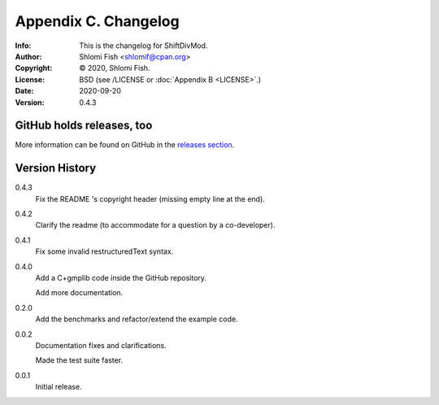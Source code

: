 =====================
Appendix C. Changelog
=====================
:Info: This is the changelog for ShiftDivMod.
:Author: Shlomi Fish <shlomif@cpan.org>
:Copyright: © 2020, Shlomi Fish.
:License: BSD (see /LICENSE or :doc:`Appendix B <LICENSE>`.)
:Date: 2020-09-20
:Version: 0.4.3

.. index:: CHANGELOG

GitHub holds releases, too
==========================

More information can be found on GitHub in the `releases section
<https://github.com/shlomif/shift_divmod/releases>`_.

Version History
===============

0.4.3
    Fix the README 's copyright header (missing empty line at the end).

0.4.2
    Clarify the readme (to accommodate for a question by a co-developer).

0.4.1
    Fix some invalid restructuredText syntax.

0.4.0
    Add a C+gmplib code inside the GitHub repository.

    Add more documentation.

0.2.0
    Add the benchmarks and refactor/extend the example code.

0.0.2
    Documentation fixes and clarifications.

    Made the test suite faster.

0.0.1
    Initial release.
